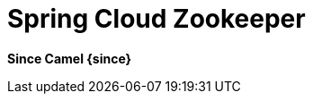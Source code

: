 = Spring Cloud Zookeeper
//THIS FILE IS COPIED: EDIT THE SOURCE FILE:
:page-source: components/camel-spring-cloud-zookeeper/src/main/docs/spring-cloud-zookeeper.adoc

*Since Camel {since}*
